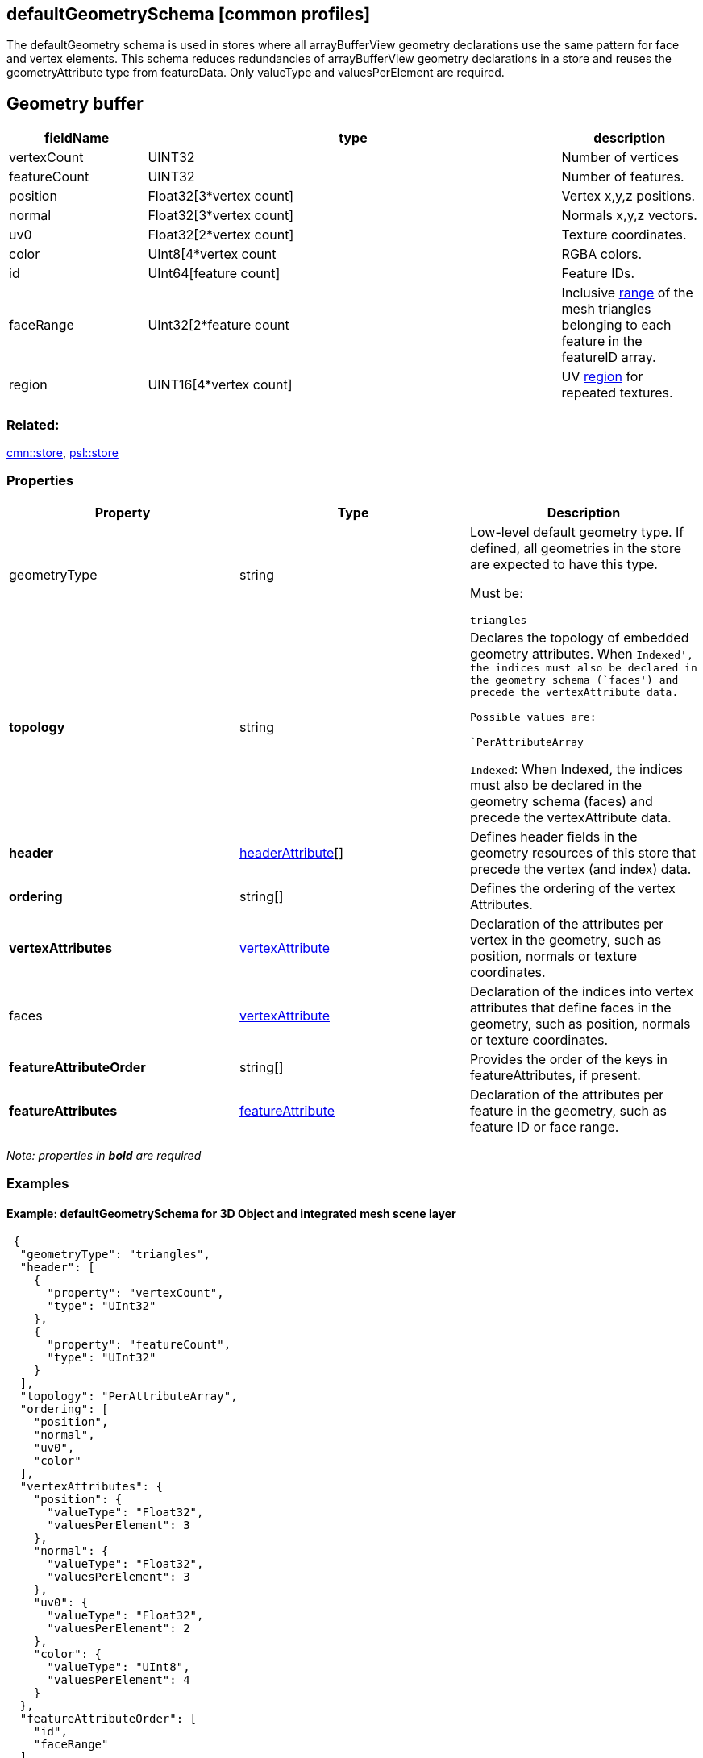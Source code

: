 == defaultGeometrySchema [common profiles]

The defaultGeometry schema is used in stores where all arrayBufferView
geometry declarations use the same pattern for face and vertex elements.
This schema reduces redundancies of arrayBufferView geometry
declarations in a store and reuses the geometryAttribute type from
featureData. Only valueType and valuesPerElement are required.

== Geometry buffer

[width="100%",cols="20%,60%,20%",options="header",]
|===
|fieldName |type |description
|vertexCount |UINT32 |Number of vertices

|featureCount |UINT32 |Number of features.

|position |Float32[3*vertex count] |Vertex x,y,z positions.

|normal |Float32[3*vertex count] |Normals x,y,z vectors.

|uv0 |Float32[2*vertex count] |Texture coordinates.

|color |UInt8[4*vertex count |RGBA colors.

|id |UInt64[feature count] |Feature IDs.

|faceRange |UInt32[2*feature count |Inclusive
link:../1.7/geometryFaceRange.cmn.md[range] of the mesh triangles
belonging to each feature in the featureID array.

|region |UINT16[4*vertex count] |UV
link:../1.7/geometryUVRegion.cmn.md[region] for repeated textures.
|===

=== Related:

link:store.cmn.adoc[cmn::store], link:store.psl.adoc[psl::store]

=== Properties

[cols=",,",options="header",]
|===
|Property |Type |Description

| geometryType | string | Low-level default geometry type. If defined,
all geometries in the store are expected to have this type.

Must be:

`triangles`

| *topology* | string | Declares the topology of embedded geometry
attributes. When `Indexed', the indices must also be declared in the
geometry schema (`faces') and precede the vertexAttribute data.

Possible values are:

`PerAttributeArray`

`Indexed`: When Indexed, the indices must also be declared in the
geometry schema (faces) and precede the vertexAttribute data.

| *header* | link:headerAttribute.cmn.adoc[headerAttribute][] | Defines
header fields in the geometry resources of this store that precede the
vertex (and index) data. | *ordering* | string[] | Defines the
ordering of the vertex Attributes. | *vertexAttributes* |
link:vertexAttribute.cmn.adoc[vertexAttribute] | Declaration of the
attributes per vertex in the geometry, such as position, normals or
texture coordinates. | faces |
link:vertexAttribute.cmn.adoc[vertexAttribute] | Declaration of the
indices into vertex attributes that define faces in the geometry, such
as position, normals or texture coordinates. | *featureAttributeOrder*
| string[] | Provides the order of the keys in featureAttributes, if
present. | *featureAttributes* |
link:featureAttribute.cmn.adoc[featureAttribute] | Declaration of the
attributes per feature in the geometry, such as feature ID or face
range. 
|===

_Note: properties in *bold* are required_

=== Examples

==== Example: defaultGeometrySchema for 3D Object and integrated mesh scene layer

[source,json]
----
 {
  "geometryType": "triangles",
  "header": [
    {
      "property": "vertexCount",
      "type": "UInt32"
    },
    {
      "property": "featureCount",
      "type": "UInt32"
    }
  ],
  "topology": "PerAttributeArray",
  "ordering": [
    "position",
    "normal",
    "uv0",
    "color"
  ],
  "vertexAttributes": {
    "position": {
      "valueType": "Float32",
      "valuesPerElement": 3
    },
    "normal": {
      "valueType": "Float32",
      "valuesPerElement": 3
    },
    "uv0": {
      "valueType": "Float32",
      "valuesPerElement": 2
    },
    "color": {
      "valueType": "UInt8",
      "valuesPerElement": 4
    }
  },
  "featureAttributeOrder": [
    "id",
    "faceRange"
  ],
  "featureAttributes": {
    "id": {
      "valueType": "UInt64",
      "valuesPerElement": 1
    },
    "faceRange": {
      "valueType": "UInt32",
      "valuesPerElement": 2
    }
  }
} 
----
